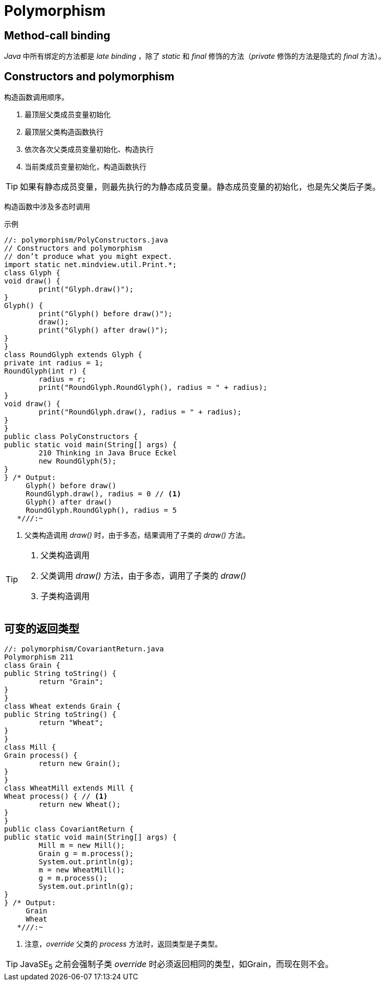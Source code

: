 = Polymorphism

== Method-call binding

_Java_ 中所有绑定的方法都是 _late binding_ ，除了 _static_ 和 _final_ 修饰的方法（_private_ 修饰的方法是隐式的 _final_ 方法）。


== Constructors and polymorphism

构造函数调用顺序。

. 最顶层父类成员变量初始化
. 最顶层父类构造函数执行
. 依次各次父类成员变量初始化、构造执行
. 当前类成员变量初始化，构造函数执行

[TIP]
====
如果有静态成员变量，则最先执行的为静态成员变量。静态成员变量的初始化，也是先父类后子类。
====

构造函数中涉及多态时调用

.示例
[source,java]
----
//: polymorphism/PolyConstructors.java
// Constructors and polymorphism
// don’t produce what you might expect.
import static net.mindview.util.Print.*;
class Glyph {
void draw() {
        print("Glyph.draw()");
}
Glyph() {
        print("Glyph() before draw()");
        draw();
        print("Glyph() after draw()");
}
}
class RoundGlyph extends Glyph {
private int radius = 1;
RoundGlyph(int r) {
        radius = r;
        print("RoundGlyph.RoundGlyph(), radius = " + radius);
}
void draw() {
        print("RoundGlyph.draw(), radius = " + radius);
}
}
public class PolyConstructors {
public static void main(String[] args) {
        210 Thinking in Java Bruce Eckel
        new RoundGlyph(5);
}
} /* Output:
     Glyph() before draw()
     RoundGlyph.draw(), radius = 0 // <1>
     Glyph() after draw()
     RoundGlyph.RoundGlyph(), radius = 5
   *///:~
----
<1> 父类构造调用 _draw()_ 时，由于多态，结果调用了子类的 _draw()_ 方法。

[TIP]
====
. 父类构造调用
. 父类调用 _draw()_ 方法，由于多态，调用了子类的 _draw()_
. 子类构造调用
====


== 可变的返回类型
[source,java]
----
//: polymorphism/CovariantReturn.java
Polymorphism 211
class Grain {
public String toString() {
        return "Grain";
}
}
class Wheat extends Grain {
public String toString() {
        return "Wheat";
}
}
class Mill {
Grain process() {
        return new Grain();
}
}
class WheatMill extends Mill {
Wheat process() { // <1>
        return new Wheat();
}
}
public class CovariantReturn {
public static void main(String[] args) {
        Mill m = new Mill();
        Grain g = m.process();
        System.out.println(g);
        m = new WheatMill();
        g = m.process();
        System.out.println(g);
}
} /* Output:
     Grain
     Wheat
   *///:~
----
<1> 注意，_override_ 父类的 _process_ 方法时，返回类型是子类型。

[TIP]
====
JavaSE~5~ 之前会强制子类 _override_ 时必须返回相同的类型，如Grain，而现在则不会。
====
